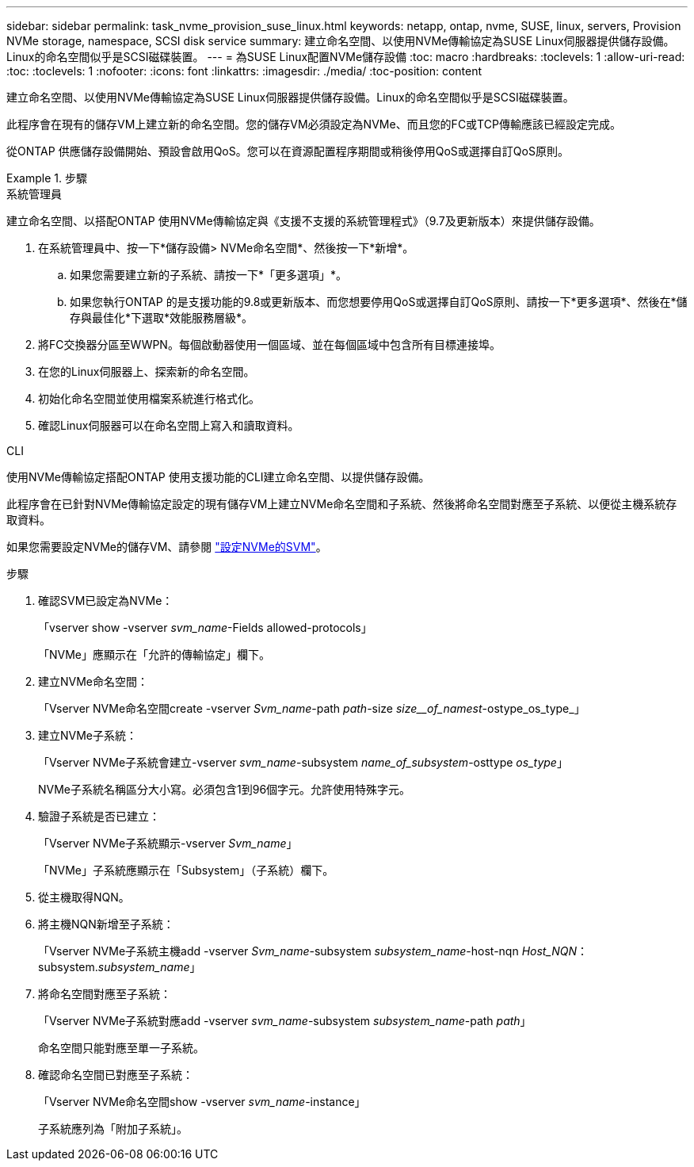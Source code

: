---
sidebar: sidebar 
permalink: task_nvme_provision_suse_linux.html 
keywords: netapp, ontap, nvme, SUSE, linux, servers, Provision NVMe storage, namespace, SCSI disk service 
summary: 建立命名空間、以使用NVMe傳輸協定為SUSE Linux伺服器提供儲存設備。Linux的命名空間似乎是SCSI磁碟裝置。 
---
= 為SUSE Linux配置NVMe儲存設備
:toc: macro
:hardbreaks:
:toclevels: 1
:allow-uri-read: 
:toc: 
:toclevels: 1
:nofooter: 
:icons: font
:linkattrs: 
:imagesdir: ./media/
:toc-position: content


[role="lead"]
建立命名空間、以使用NVMe傳輸協定為SUSE Linux伺服器提供儲存設備。Linux的命名空間似乎是SCSI磁碟裝置。

此程序會在現有的儲存VM上建立新的命名空間。您的儲存VM必須設定為NVMe、而且您的FC或TCP傳輸應該已經設定完成。

從ONTAP 供應儲存設備開始、預設會啟用QoS。您可以在資源配置程序期間或稍後停用QoS或選擇自訂QoS原則。

[role="tabbed-block"]
.步驟
====
.系統管理員
--
建立命名空間、以搭配ONTAP 使用NVMe傳輸協定與《支援不支援的系統管理程式》（9.7及更新版本）來提供儲存設備。

. 在系統管理員中、按一下*儲存設備> NVMe命名空間*、然後按一下*新增*。
+
.. 如果您需要建立新的子系統、請按一下*「更多選項」*。
.. 如果您執行ONTAP 的是支援功能的9.8或更新版本、而您想要停用QoS或選擇自訂QoS原則、請按一下*更多選項*、然後在*儲存與最佳化*下選取*效能服務層級*。




. 將FC交換器分區至WWPN。每個啟動器使用一個區域、並在每個區域中包含所有目標連接埠。
. 在您的Linux伺服器上、探索新的命名空間。
. 初始化命名空間並使用檔案系統進行格式化。
. 確認Linux伺服器可以在命名空間上寫入和讀取資料。


--
.CLI
--
使用NVMe傳輸協定搭配ONTAP 使用支援功能的CLI建立命名空間、以提供儲存設備。

此程序會在已針對NVMe傳輸協定設定的現有儲存VM上建立NVMe命名空間和子系統、然後將命名空間對應至子系統、以便從主機系統存取資料。

如果您需要設定NVMe的儲存VM、請參閱 link:san-admin/configure-svm-nvme-task.html["設定NVMe的SVM"]。

.步驟
. 確認SVM已設定為NVMe：
+
「vserver show -vserver _svm_name_-Fields allowed-protocols」

+
「NVMe」應顯示在「允許的傳輸協定」欄下。

. 建立NVMe命名空間：
+
「Vserver NVMe命名空間create -vserver _Svm_name_-path _path_-size _size__of_namest_-ostype_os_type_」

. 建立NVMe子系統：
+
「Vserver NVMe子系統會建立-vserver _svm_name_-subsystem _name_of_subsystem_-osttype _os_type_」

+
NVMe子系統名稱區分大小寫。必須包含1到96個字元。允許使用特殊字元。

. 驗證子系統是否已建立：
+
「Vserver NVMe子系統顯示-vserver _Svm_name_」

+
「NVMe」子系統應顯示在「Subsystem」（子系統）欄下。

. 從主機取得NQN。
. 將主機NQN新增至子系統：
+
「Vserver NVMe子系統主機add -vserver _Svm_name_-subsystem _subsystem_name_-host-nqn _Host_NQN_：subsystem._subsystem_name_」

. 將命名空間對應至子系統：
+
「Vserver NVMe子系統對應add -vserver _svm_name_-subsystem _subsystem_name_-path _path_」

+
命名空間只能對應至單一子系統。

. 確認命名空間已對應至子系統：
+
「Vserver NVMe命名空間show -vserver _svm_name_-instance」

+
子系統應列為「附加子系統」。



--
====